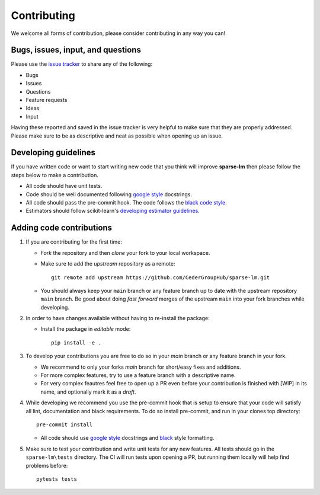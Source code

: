 Contributing
============

We welcome all forms of contribution, please consider contributing in any way you can!

Bugs, issues, input, and questions
----------------------------------
Please use the
`issue tracker <https://github.com/CederGroupHub/sparse-lm/issues>`_ to share any
of the following:

-   Bugs
-   Issues
-   Questions
-   Feature requests
-   Ideas
-   Input

Having these reported and saved in the issue tracker is very helpful to make
sure that they are properly addressed. Please make sure to be as descriptive
and neat as possible when opening up an issue.

Developing guidelines
---------------------
If you have written code or want to start writing new code that you think will improve **sparse-lm** then please follow
the steps below to make a contribution.

* All code should have unit tests.
* Code should be well documented following `google style <https://google.github.io/styleguide/pyguide.html>`_  docstrings.
* All code should pass the pre-commit hook. The code follows the `black code style <https://black.readthedocs.io/en/stable/>`_.
* Estimators should follow scikit-learn's `developing estimator guidelines <https://scikit-learn.org/stable/developers/develop.html>`_.

Adding code contributions
-------------------------

#.  If you are contributing for the first time:

    * *Fork* the repository and then *clone* your fork to your local workspace.
    * Make sure to add the *upstream* repository as a remote::

        git remote add upstream https://github.com/CederGroupHub/sparse-lm.git

    * You should always keep your ``main`` branch or any feature branch up to date
      with the upstream repository ``main`` branch. Be good about doing *fast forward*
      merges of the upstream ``main`` into your fork branches while developing.

#.  In order to have changes available without having to re-install the package:

    * Install the package in *editable* mode::

         pip install -e .

#.  To develop your contributions you are free to do so in your *main* branch or any feature
    branch in your fork.

    * We recommend to only your forks *main* branch for short/easy fixes and additions.
    * For more complex features, try to use a feature branch with a descriptive name.
    * For very complex feautres feel free to open up a PR even before your contribution is finished with
      [WIP] in its name, and optionally mark it as a *draft*.

#.  While developing we recommend you use the pre-commit hook that is setup to ensure that your
    code will satisfy all lint, documentation and black requirements. To do so install pre-commit, and run
    in your clones top directory::

        pre-commit install

    *  All code should use `google style <https://google.github.io/styleguide/pyguide.html>`_ docstrings
       and `black <https://black.readthedocs.io/en/stable/?badge=stable>`_ style formatting.

#.  Make sure to test your contribution and write unit tests for any new features. All tests should go in the
    ``sparse-lm\tests`` directory. The CI will run tests upon opening a PR, but running them locally will help find
    problems before::

        pytests tests
